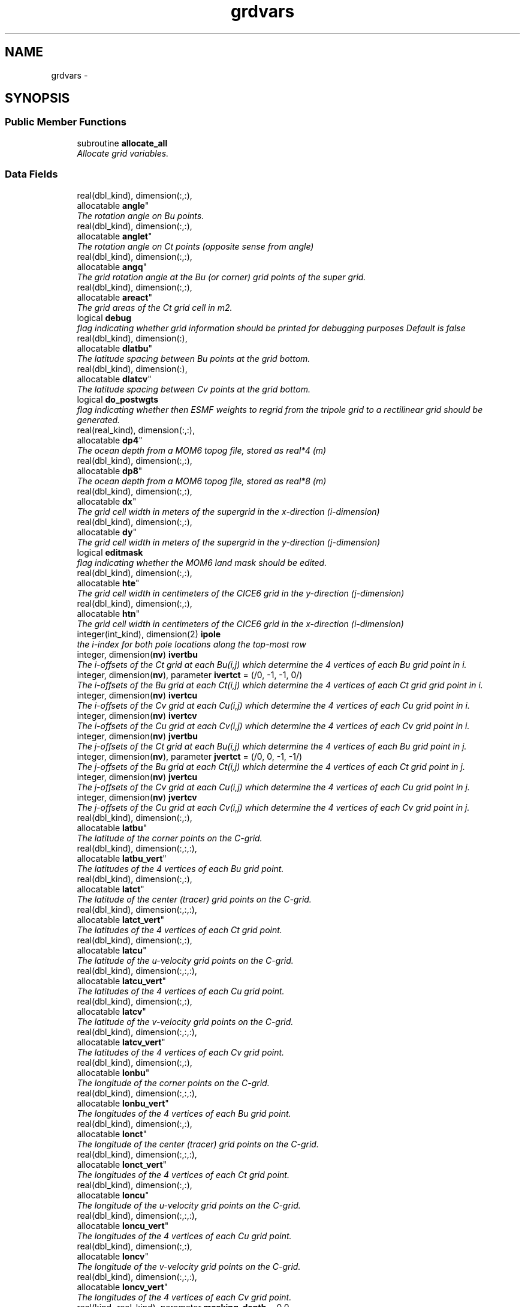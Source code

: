 .TH "grdvars" 3 "Wed Jun 1 2022" "Version 1.7.0" "cpld_gridgen" \" -*- nroff -*-
.ad l
.nh
.SH NAME
grdvars \- 
.SH SYNOPSIS
.br
.PP
.SS "Public Member Functions"

.in +1c
.ti -1c
.RI "subroutine \fBallocate_all\fP"
.br
.RI "\fIAllocate grid variables\&. \fP"
.in -1c
.SS "Data Fields"

.in +1c
.ti -1c
.RI "real(dbl_kind), dimension(:,:), 
.br
allocatable \fBangle\fP"
.br
.RI "\fIThe rotation angle on Bu points\&. \fP"
.ti -1c
.RI "real(dbl_kind), dimension(:,:), 
.br
allocatable \fBanglet\fP"
.br
.RI "\fIThe rotation angle on Ct points (opposite sense from angle) \fP"
.ti -1c
.RI "real(dbl_kind), dimension(:,:), 
.br
allocatable \fBangq\fP"
.br
.RI "\fIThe grid rotation angle at the Bu (or corner) grid points of the super grid\&. \fP"
.ti -1c
.RI "real(dbl_kind), dimension(:,:), 
.br
allocatable \fBareact\fP"
.br
.RI "\fIThe grid areas of the Ct grid cell in m2\&. \fP"
.ti -1c
.RI "logical \fBdebug\fP"
.br
.RI "\fIflag indicating whether grid information should be printed for debugging purposes Default is false \fP"
.ti -1c
.RI "real(dbl_kind), dimension(:), 
.br
allocatable \fBdlatbu\fP"
.br
.RI "\fIThe latitude spacing between Bu points at the grid bottom\&. \fP"
.ti -1c
.RI "real(dbl_kind), dimension(:), 
.br
allocatable \fBdlatcv\fP"
.br
.RI "\fIThe latitude spacing between Cv points at the grid bottom\&. \fP"
.ti -1c
.RI "logical \fBdo_postwgts\fP"
.br
.RI "\fIflag indicating whether then ESMF weights to regrid from the tripole grid to a rectilinear grid should be generated\&. \fP"
.ti -1c
.RI "real(real_kind), dimension(:,:), 
.br
allocatable \fBdp4\fP"
.br
.RI "\fIThe ocean depth from a MOM6 topog file, stored as real*4 (m) \fP"
.ti -1c
.RI "real(dbl_kind), dimension(:,:), 
.br
allocatable \fBdp8\fP"
.br
.RI "\fIThe ocean depth from a MOM6 topog file, stored as real*8 (m) \fP"
.ti -1c
.RI "real(dbl_kind), dimension(:,:), 
.br
allocatable \fBdx\fP"
.br
.RI "\fIThe grid cell width in meters of the supergrid in the x-direction (i-dimension) \fP"
.ti -1c
.RI "real(dbl_kind), dimension(:,:), 
.br
allocatable \fBdy\fP"
.br
.RI "\fIThe grid cell width in meters of the supergrid in the y-direction (j-dimension) \fP"
.ti -1c
.RI "logical \fBeditmask\fP"
.br
.RI "\fIflag indicating whether the MOM6 land mask should be edited\&. \fP"
.ti -1c
.RI "real(dbl_kind), dimension(:,:), 
.br
allocatable \fBhte\fP"
.br
.RI "\fIThe grid cell width in centimeters of the CICE6 grid in the y-direction (j-dimension) \fP"
.ti -1c
.RI "real(dbl_kind), dimension(:,:), 
.br
allocatable \fBhtn\fP"
.br
.RI "\fIThe grid cell width in centimeters of the CICE6 grid in the x-direction (i-dimension) \fP"
.ti -1c
.RI "integer(int_kind), dimension(2) \fBipole\fP"
.br
.RI "\fIthe i-index for both pole locations along the top-most row \fP"
.ti -1c
.RI "integer, dimension(\fBnv\fP) \fBivertbu\fP"
.br
.RI "\fIThe i-offsets of the Ct grid at each Bu(i,j) which determine the 4 vertices of each Bu grid point in i\&. \fP"
.ti -1c
.RI "integer, dimension(\fBnv\fP), parameter \fBivertct\fP = (/0, -1, -1, 0/)"
.br
.RI "\fIThe i-offsets of the Bu grid at each Ct(i,j) which determine the 4 vertices of each Ct grid grid point in i\&. \fP"
.ti -1c
.RI "integer, dimension(\fBnv\fP) \fBivertcu\fP"
.br
.RI "\fIThe i-offsets of the Cv grid at each Cu(i,j) which determine the 4 vertices of each Cu grid point in i\&. \fP"
.ti -1c
.RI "integer, dimension(\fBnv\fP) \fBivertcv\fP"
.br
.RI "\fIThe i-offsets of the Cu grid at each Cv(i,j) which determine the 4 vertices of each Cv grid point in i\&. \fP"
.ti -1c
.RI "integer, dimension(\fBnv\fP) \fBjvertbu\fP"
.br
.RI "\fIThe j-offsets of the Ct grid at each Bu(i,j) which determine the 4 vertices of each Bu grid point in j\&. \fP"
.ti -1c
.RI "integer, dimension(\fBnv\fP), parameter \fBjvertct\fP = (/0, 0, -1, -1/)"
.br
.RI "\fIThe j-offsets of the Bu grid at each Ct(i,j) which determine the 4 vertices of each Ct grid point in j\&. \fP"
.ti -1c
.RI "integer, dimension(\fBnv\fP) \fBjvertcu\fP"
.br
.RI "\fIThe j-offsets of the Cv grid at each Cu(i,j) which determine the 4 vertices of each Cu grid point in j\&. \fP"
.ti -1c
.RI "integer, dimension(\fBnv\fP) \fBjvertcv\fP"
.br
.RI "\fIThe j-offsets of the Cu grid at each Cv(i,j) which determine the 4 vertices of each Cv grid point in j\&. \fP"
.ti -1c
.RI "real(dbl_kind), dimension(:,:), 
.br
allocatable \fBlatbu\fP"
.br
.RI "\fIThe latitude of the corner points on the C-grid\&. \fP"
.ti -1c
.RI "real(dbl_kind), dimension(:,:,:), 
.br
allocatable \fBlatbu_vert\fP"
.br
.RI "\fIThe latitudes of the 4 vertices of each Bu grid point\&. \fP"
.ti -1c
.RI "real(dbl_kind), dimension(:,:), 
.br
allocatable \fBlatct\fP"
.br
.RI "\fIThe latitude of the center (tracer) grid points on the C-grid\&. \fP"
.ti -1c
.RI "real(dbl_kind), dimension(:,:,:), 
.br
allocatable \fBlatct_vert\fP"
.br
.RI "\fIThe latitudes of the 4 vertices of each Ct grid point\&. \fP"
.ti -1c
.RI "real(dbl_kind), dimension(:,:), 
.br
allocatable \fBlatcu\fP"
.br
.RI "\fIThe latitude of the u-velocity grid points on the C-grid\&. \fP"
.ti -1c
.RI "real(dbl_kind), dimension(:,:,:), 
.br
allocatable \fBlatcu_vert\fP"
.br
.RI "\fIThe latitudes of the 4 vertices of each Cu grid point\&. \fP"
.ti -1c
.RI "real(dbl_kind), dimension(:,:), 
.br
allocatable \fBlatcv\fP"
.br
.RI "\fIThe latitude of the v-velocity grid points on the C-grid\&. \fP"
.ti -1c
.RI "real(dbl_kind), dimension(:,:,:), 
.br
allocatable \fBlatcv_vert\fP"
.br
.RI "\fIThe latitudes of the 4 vertices of each Cv grid point\&. \fP"
.ti -1c
.RI "real(dbl_kind), dimension(:,:), 
.br
allocatable \fBlonbu\fP"
.br
.RI "\fIThe longitude of the corner points on the C-grid\&. \fP"
.ti -1c
.RI "real(dbl_kind), dimension(:,:,:), 
.br
allocatable \fBlonbu_vert\fP"
.br
.RI "\fIThe longitudes of the 4 vertices of each Bu grid point\&. \fP"
.ti -1c
.RI "real(dbl_kind), dimension(:,:), 
.br
allocatable \fBlonct\fP"
.br
.RI "\fIThe longitude of the center (tracer) grid points on the C-grid\&. \fP"
.ti -1c
.RI "real(dbl_kind), dimension(:,:,:), 
.br
allocatable \fBlonct_vert\fP"
.br
.RI "\fIThe longitudes of the 4 vertices of each Ct grid point\&. \fP"
.ti -1c
.RI "real(dbl_kind), dimension(:,:), 
.br
allocatable \fBloncu\fP"
.br
.RI "\fIThe longitude of the u-velocity grid points on the C-grid\&. \fP"
.ti -1c
.RI "real(dbl_kind), dimension(:,:,:), 
.br
allocatable \fBloncu_vert\fP"
.br
.RI "\fIThe longitudes of the 4 vertices of each Cu grid point\&. \fP"
.ti -1c
.RI "real(dbl_kind), dimension(:,:), 
.br
allocatable \fBloncv\fP"
.br
.RI "\fIThe longitude of the v-velocity grid points on the C-grid\&. \fP"
.ti -1c
.RI "real(dbl_kind), dimension(:,:,:), 
.br
allocatable \fBloncv_vert\fP"
.br
.RI "\fIThe longitudes of the 4 vertices of each Cv grid point\&. \fP"
.ti -1c
.RI "real(kind=real_kind), parameter \fBmasking_depth\fP = 0\&.0"
.br
.RI "\fIThe masking depth for MOM6\&. \fP"
.ti -1c
.RI "logical \fBmastertask\fP"
.br
.RI "\fIflag indicating whether this is the mastertask \fP"
.ti -1c
.RI "real(kind=real_kind), parameter \fBmaximum_depth\fP = 6500\&.0"
.br
.RI "\fIThe maximum depth for MOM6\&. \fP"
.ti -1c
.RI "real(kind=real_kind), parameter \fBmaximum_lat\fP = 88\&.0"
.br
.RI "\fIThe maximum latitude for water points for WW3\&. \fP"
.ti -1c
.RI "real(kind=real_kind), parameter \fBminimum_depth\fP = 9\&.5"
.br
.RI "\fIThe minimum depth for MOM6\&. \fP"
.ti -1c
.RI "integer, parameter \fBncoord\fP = 2*4\&."
.br
.RI "\fIthe number of coord pairs (lat,lon) for each of 4 stagger locations \fP"
.ti -1c
.RI "integer \fBni\fP"
.br
.RI "\fIi-dimension of output grid \fP"
.ti -1c
.RI "integer \fBnj\fP"
.br
.RI "\fIj-dimension of output grid \fP"
.ti -1c
.RI "integer \fBnpx\fP"
.br
.RI "\fIi or j-dimension of fv3 tile \fP"
.ti -1c
.RI "integer, parameter \fBnv\fP = 4\&."
.br
.RI "\fIthe number of vertices for each stagger location \fP"
.ti -1c
.RI "integer, parameter \fBnvars\fP = \fBncoord\fP + \fBnverts\fP"
.br
.RI "\fIthe total number of cooridinate variables \fP"
.ti -1c
.RI "integer, parameter \fBnverts\fP = 2*4\&."
.br
.RI "\fIthe number of coord pairs (lat,lon) for the vertices of each stagger location \fP"
.ti -1c
.RI "integer \fBnx\fP"
.br
.RI "\fIi-dimension of MOM6 supergrid \fP"
.ti -1c
.RI "integer \fBny\fP"
.br
.RI "\fIj-dimension of MOM6 supergrid \fP"
.ti -1c
.RI "real(dbl_kind) \fBsg_maxlat\fP"
.br
.RI "\fIthe maximum latitute present in the supergrid file \fP"
.ti -1c
.RI "real(dbl_kind), dimension(:,:), 
.br
allocatable \fBulat\fP"
.br
.RI "\fIThe latitude points (on the Bu grid) for CICE6 (radians) \fP"
.ti -1c
.RI "real(dbl_kind), dimension(:,:), 
.br
allocatable \fBulon\fP"
.br
.RI "\fIThe longitude points (on the Bu grid) for CICE6 (radians) \fP"
.ti -1c
.RI "real(real_kind), dimension(:,:), 
.br
allocatable \fBwet4\fP"
.br
.RI "\fIThe ocean mask from a MOM6 mask file, stored as real*4 (nd) \fP"
.ti -1c
.RI "real(dbl_kind), dimension(:,:), 
.br
allocatable \fBwet8\fP"
.br
.RI "\fIThe ocean mask from a MOM6 mask file, stored as real*8 (nd) \fP"
.ti -1c
.RI "real(dbl_kind), dimension(:,:), 
.br
allocatable \fBx\fP"
.br
.RI "\fIThe longitudes of the MOM6 supergrid\&. \fP"
.ti -1c
.RI "real(dbl_kind), dimension(:), 
.br
allocatable \fBxlatct\fP"
.br
.RI "\fIThe latitude of the Ct grid points on the opposite side of the tripole seam\&. \fP"
.ti -1c
.RI "real(dbl_kind), dimension(:), 
.br
allocatable \fBxlatcu\fP"
.br
.RI "\fIThe latitude of the Cu grid points on the opposite side of the tripole seam\&. \fP"
.ti -1c
.RI "real(dbl_kind), dimension(:), 
.br
allocatable \fBxlonct\fP"
.br
.RI "\fIThe longitude of the Ct grid points on the opposite side of the tripole seam\&. \fP"
.ti -1c
.RI "real(dbl_kind), dimension(:), 
.br
allocatable \fBxloncu\fP"
.br
.RI "\fIThe longitude of the Cu grid points on the opposite side of the tripole seam\&. \fP"
.ti -1c
.RI "real(dbl_kind), dimension(:,:), 
.br
allocatable \fBxsgp1\fP"
.br
.RI "\fIThe longitudes of the super-grid replicated across the tripole seam\&. \fP"
.ti -1c
.RI "real(dbl_kind), dimension(:,:), 
.br
allocatable \fBy\fP"
.br
.RI "\fIThe latitudes of the MOM6 supergrid\&. \fP"
.ti -1c
.RI "real(dbl_kind), dimension(:,:), 
.br
allocatable \fBysgp1\fP"
.br
.RI "\fIThe latitudes of the super-grid replicated across the tripole seam\&. \fP"
.in -1c
.SH "Detailed Description"
.PP 
Definition at line 8 of file grdvars\&.F90\&.
.SH "Member Function/Subroutine Documentation"
.PP 
.SS "subroutine grdvars::allocate_all ()"

.PP
Allocate grid variables\&. 
.PP
\fBAuthor:\fP
.RS 4
Denise Worthen 
.RE
.PP

.PP
Definition at line 173 of file grdvars\&.F90\&.
.PP
Referenced by gen_fixgrid()\&.
.SH "Field Documentation"
.PP 
.SS "real(dbl_kind), dimension(:,:), allocatable grdvars::angle"

.PP
The rotation angle on Bu points\&. 
.PP
Definition at line 105 of file grdvars\&.F90\&.
.SS "real(dbl_kind), dimension(:,:), allocatable grdvars::anglet"

.PP
The rotation angle on Ct points (opposite sense from angle) 
.PP
Definition at line 103 of file grdvars\&.F90\&.
.SS "real(dbl_kind), dimension(:,:), allocatable grdvars::angq"

.PP
The grid rotation angle at the Bu (or corner) grid points of the super grid\&. 
.PP
Definition at line 71 of file grdvars\&.F90\&.
.SS "real(dbl_kind), dimension(:,:), allocatable grdvars::areact"

.PP
The grid areas of the Ct grid cell in m2\&. 
.PP
Definition at line 102 of file grdvars\&.F90\&.
.SS "logical grdvars::debug"

.PP
flag indicating whether grid information should be printed for debugging purposes Default is false 
.PP
Definition at line 23 of file grdvars\&.F90\&.
.SS "real(dbl_kind), dimension(:), allocatable grdvars::dlatbu"

.PP
The latitude spacing between Bu points at the grid bottom\&. 
.PP
Definition at line 136 of file grdvars\&.F90\&.
.SS "real(dbl_kind), dimension(:), allocatable grdvars::dlatcv"

.PP
The latitude spacing between Cv points at the grid bottom\&. 
.PP
Definition at line 138 of file grdvars\&.F90\&.
.SS "logical grdvars::do_postwgts"

.PP
flag indicating whether then ESMF weights to regrid from the tripole grid to a rectilinear grid should be generated\&. Default is false\&. 
.PP
Definition at line 26 of file grdvars\&.F90\&.
.SS "real(real_kind), dimension(:,:), allocatable grdvars::dp4"

.PP
The ocean depth from a MOM6 topog file, stored as real*4 (m) 
.PP
Definition at line 146 of file grdvars\&.F90\&.
.SS "real(dbl_kind), dimension(:,:), allocatable grdvars::dp8"

.PP
The ocean depth from a MOM6 topog file, stored as real*8 (m) 
.PP
Definition at line 148 of file grdvars\&.F90\&.
.SS "real(dbl_kind), dimension(:,:), allocatable grdvars::dx"

.PP
The grid cell width in meters of the supergrid in the x-direction (i-dimension) 
.PP
Definition at line 74 of file grdvars\&.F90\&.
.SS "real(dbl_kind), dimension(:,:), allocatable grdvars::dy"

.PP
The grid cell width in meters of the supergrid in the y-direction (j-dimension) 
.PP
Definition at line 76 of file grdvars\&.F90\&.
.SS "logical grdvars::editmask"

.PP
flag indicating whether the MOM6 land mask should be edited\&. Default is false 
.PP
Definition at line 21 of file grdvars\&.F90\&.
.SS "real(dbl_kind), dimension(:,:), allocatable grdvars::hte"

.PP
The grid cell width in centimeters of the CICE6 grid in the y-direction (j-dimension) 
.PP
Definition at line 158 of file grdvars\&.F90\&.
.SS "real(dbl_kind), dimension(:,:), allocatable grdvars::htn"

.PP
The grid cell width in centimeters of the CICE6 grid in the x-direction (i-dimension) 
.PP
Definition at line 156 of file grdvars\&.F90\&.
.SS "integer(int_kind), dimension(2) grdvars::ipole"

.PP
the i-index for both pole locations along the top-most row 
.PP
Definition at line 41 of file grdvars\&.F90\&.
.SS "integer, dimension(\fBnv\fP) grdvars::ivertbu"

.PP
The i-offsets of the Ct grid at each Bu(i,j) which determine the 4 vertices of each Bu grid point in i\&. 
.PP
Definition at line 62 of file grdvars\&.F90\&.
.SS "integer, dimension(\fBnv\fP), parameter grdvars::ivertct = (/0, -1, -1, 0/)"

.PP
The i-offsets of the Bu grid at each Ct(i,j) which determine the 4 vertices of each Ct grid grid point in i\&. 
.PP
Definition at line 44 of file grdvars\&.F90\&.
.SS "integer, dimension(\fBnv\fP) grdvars::ivertcu"

.PP
The i-offsets of the Cv grid at each Cu(i,j) which determine the 4 vertices of each Cu grid point in i\&. 
.PP
Definition at line 56 of file grdvars\&.F90\&.
.SS "integer, dimension(\fBnv\fP) grdvars::ivertcv"

.PP
The i-offsets of the Cu grid at each Cv(i,j) which determine the 4 vertices of each Cv grid point in i\&. 
.PP
Definition at line 50 of file grdvars\&.F90\&.
.SS "integer, dimension(\fBnv\fP) grdvars::jvertbu"

.PP
The j-offsets of the Ct grid at each Bu(i,j) which determine the 4 vertices of each Bu grid point in j\&. 
.PP
Definition at line 65 of file grdvars\&.F90\&.
.SS "integer, dimension(\fBnv\fP), parameter grdvars::jvertct = (/0, 0, -1, -1/)"

.PP
The j-offsets of the Bu grid at each Ct(i,j) which determine the 4 vertices of each Ct grid point in j\&. 
.PP
Definition at line 47 of file grdvars\&.F90\&.
.SS "integer, dimension(\fBnv\fP) grdvars::jvertcu"

.PP
The j-offsets of the Cv grid at each Cu(i,j) which determine the 4 vertices of each Cu grid point in j\&. 
.PP
Definition at line 59 of file grdvars\&.F90\&.
.SS "integer, dimension(\fBnv\fP) grdvars::jvertcv"

.PP
The j-offsets of the Cu grid at each Cv(i,j) which determine the 4 vertices of each Cv grid point in j\&. 
.PP
Definition at line 53 of file grdvars\&.F90\&.
.SS "real(dbl_kind), dimension(:,:), allocatable grdvars::latbu"

.PP
The latitude of the corner points on the C-grid\&. These are equivalent to u,v velocity grid points on the B-grid 
.PP
Definition at line 96 of file grdvars\&.F90\&.
.SS "real(dbl_kind), dimension(:,:,:), allocatable grdvars::latbu_vert"

.PP
The latitudes of the 4 vertices of each Bu grid point\&. 
.PP
Definition at line 122 of file grdvars\&.F90\&.
.SS "real(dbl_kind), dimension(:,:), allocatable grdvars::latct"

.PP
The latitude of the center (tracer) grid points on the C-grid\&. 
.PP
Definition at line 84 of file grdvars\&.F90\&.
.SS "real(dbl_kind), dimension(:,:,:), allocatable grdvars::latct_vert"

.PP
The latitudes of the 4 vertices of each Ct grid point\&. 
.PP
Definition at line 107 of file grdvars\&.F90\&.
.SS "real(dbl_kind), dimension(:,:), allocatable grdvars::latcu"

.PP
The latitude of the u-velocity grid points on the C-grid\&. 
.PP
Definition at line 92 of file grdvars\&.F90\&.
.SS "real(dbl_kind), dimension(:,:,:), allocatable grdvars::latcu_vert"

.PP
The latitudes of the 4 vertices of each Cu grid point\&. 
.PP
Definition at line 117 of file grdvars\&.F90\&.
.SS "real(dbl_kind), dimension(:,:), allocatable grdvars::latcv"

.PP
The latitude of the v-velocity grid points on the C-grid\&. 
.PP
Definition at line 88 of file grdvars\&.F90\&.
.SS "real(dbl_kind), dimension(:,:,:), allocatable grdvars::latcv_vert"

.PP
The latitudes of the 4 vertices of each Cv grid point\&. 
.PP
Definition at line 112 of file grdvars\&.F90\&.
.SS "real(dbl_kind), dimension(:,:), allocatable grdvars::lonbu"

.PP
The longitude of the corner points on the C-grid\&. These are equivalent to u,v velocity grid points on the B-grid 
.PP
Definition at line 99 of file grdvars\&.F90\&.
.SS "real(dbl_kind), dimension(:,:,:), allocatable grdvars::lonbu_vert"

.PP
The longitudes of the 4 vertices of each Bu grid point\&. 
.PP
Definition at line 124 of file grdvars\&.F90\&.
.SS "real(dbl_kind), dimension(:,:), allocatable grdvars::lonct"

.PP
The longitude of the center (tracer) grid points on the C-grid\&. 
.PP
Definition at line 86 of file grdvars\&.F90\&.
.SS "real(dbl_kind), dimension(:,:,:), allocatable grdvars::lonct_vert"

.PP
The longitudes of the 4 vertices of each Ct grid point\&. 
.PP
Definition at line 109 of file grdvars\&.F90\&.
.SS "real(dbl_kind), dimension(:,:), allocatable grdvars::loncu"

.PP
The longitude of the u-velocity grid points on the C-grid\&. 
.PP
Definition at line 94 of file grdvars\&.F90\&.
.SS "real(dbl_kind), dimension(:,:,:), allocatable grdvars::loncu_vert"

.PP
The longitudes of the 4 vertices of each Cu grid point\&. 
.PP
Definition at line 119 of file grdvars\&.F90\&.
.SS "real(dbl_kind), dimension(:,:), allocatable grdvars::loncv"

.PP
The longitude of the v-velocity grid points on the C-grid\&. 
.PP
Definition at line 90 of file grdvars\&.F90\&.
.SS "real(dbl_kind), dimension(:,:,:), allocatable grdvars::loncv_vert"

.PP
The longitudes of the 4 vertices of each Cv grid point\&. 
.PP
Definition at line 114 of file grdvars\&.F90\&.
.SS "real(kind=real_kind), parameter grdvars::masking_depth = 0\&.0"

.PP
The masking depth for MOM6\&. Depths shallower than minimum_depth but deeper than masking_depth are rounded to minimum_depth 
.PP
Definition at line 163 of file grdvars\&.F90\&.
.SS "logical grdvars::mastertask"

.PP
flag indicating whether this is the mastertask 
.PP
Definition at line 29 of file grdvars\&.F90\&.
.SS "real(kind=real_kind), parameter grdvars::maximum_depth = 6500\&.0"

.PP
The maximum depth for MOM6\&. 
.PP
Definition at line 162 of file grdvars\&.F90\&.
.SS "real(kind=real_kind), parameter grdvars::maximum_lat = 88\&.0"

.PP
The maximum latitude for water points for WW3\&. 
.PP
Definition at line 166 of file grdvars\&.F90\&.
.SS "real(kind=real_kind), parameter grdvars::minimum_depth = 9\&.5"

.PP
The minimum depth for MOM6\&. 
.PP
Definition at line 161 of file grdvars\&.F90\&.
.SS "integer, parameter grdvars::ncoord = 2*4\&."

.PP
the number of coord pairs (lat,lon) for each of 4 stagger locations 
.PP
Definition at line 32 of file grdvars\&.F90\&.
.SS "integer grdvars::ni"

.PP
i-dimension of output grid 
.PP
Definition at line 14 of file grdvars\&.F90\&.
.SS "integer grdvars::nj"

.PP
j-dimension of output grid 
.PP
Definition at line 15 of file grdvars\&.F90\&.
.SS "integer grdvars::npx"

.PP
i or j-dimension of fv3 tile 
.PP
Definition at line 16 of file grdvars\&.F90\&.
.SS "integer, parameter grdvars::nv = 4\&."

.PP
the number of vertices for each stagger location 
.PP
Definition at line 31 of file grdvars\&.F90\&.
.SS "integer, parameter grdvars::nvars = \fBncoord\fP + \fBnverts\fP"

.PP
the total number of cooridinate variables 
.PP
Definition at line 36 of file grdvars\&.F90\&.
.SS "integer, parameter grdvars::nverts = 2*4\&."

.PP
the number of coord pairs (lat,lon) for the vertices of each stagger location 
.PP
Definition at line 34 of file grdvars\&.F90\&.
.SS "integer grdvars::nx"

.PP
i-dimension of MOM6 supergrid 
.PP
Definition at line 18 of file grdvars\&.F90\&.
.SS "integer grdvars::ny"

.PP
j-dimension of MOM6 supergrid 
.PP
Definition at line 19 of file grdvars\&.F90\&.
.SS "real(dbl_kind) grdvars::sg_maxlat"

.PP
the maximum latitute present in the supergrid file 
.PP
Definition at line 39 of file grdvars\&.F90\&.
.SS "real(dbl_kind), dimension(:,:), allocatable grdvars::ulat"

.PP
The latitude points (on the Bu grid) for CICE6 (radians) 
.PP
Definition at line 154 of file grdvars\&.F90\&.
.SS "real(dbl_kind), dimension(:,:), allocatable grdvars::ulon"

.PP
The longitude points (on the Bu grid) for CICE6 (radians) 
.PP
Definition at line 152 of file grdvars\&.F90\&.
.SS "real(real_kind), dimension(:,:), allocatable grdvars::wet4"

.PP
The ocean mask from a MOM6 mask file, stored as real*4 (nd) 
.PP
Definition at line 141 of file grdvars\&.F90\&.
.SS "real(dbl_kind), dimension(:,:), allocatable grdvars::wet8"

.PP
The ocean mask from a MOM6 mask file, stored as real*8 (nd) 
.PP
Definition at line 143 of file grdvars\&.F90\&.
.SS "real(dbl_kind), dimension(:,:), allocatable grdvars::x"

.PP
The longitudes of the MOM6 supergrid\&. 
.PP
Definition at line 69 of file grdvars\&.F90\&.
.SS "real(dbl_kind), dimension(:), allocatable grdvars::xlatct"

.PP
The latitude of the Ct grid points on the opposite side of the tripole seam\&. 
.PP
Definition at line 130 of file grdvars\&.F90\&.
.SS "real(dbl_kind), dimension(:), allocatable grdvars::xlatcu"

.PP
The latitude of the Cu grid points on the opposite side of the tripole seam\&. 
.PP
Definition at line 134 of file grdvars\&.F90\&.
.SS "real(dbl_kind), dimension(:), allocatable grdvars::xlonct"

.PP
The longitude of the Ct grid points on the opposite side of the tripole seam\&. 
.PP
Definition at line 128 of file grdvars\&.F90\&.
.SS "real(dbl_kind), dimension(:), allocatable grdvars::xloncu"

.PP
The longitude of the Cu grid points on the opposite side of the tripole seam\&. 
.PP
Definition at line 132 of file grdvars\&.F90\&.
.SS "real(dbl_kind), dimension(:,:), allocatable grdvars::xsgp1"

.PP
The longitudes of the super-grid replicated across the tripole seam\&. 
.PP
Definition at line 78 of file grdvars\&.F90\&.
.SS "real(dbl_kind), dimension(:,:), allocatable grdvars::y"

.PP
The latitudes of the MOM6 supergrid\&. 
.PP
Definition at line 70 of file grdvars\&.F90\&.
.SS "real(dbl_kind), dimension(:,:), allocatable grdvars::ysgp1"

.PP
The latitudes of the super-grid replicated across the tripole seam\&. 
.PP
Definition at line 80 of file grdvars\&.F90\&.

.SH "Author"
.PP 
Generated automatically by Doxygen for cpld_gridgen from the source code\&.
